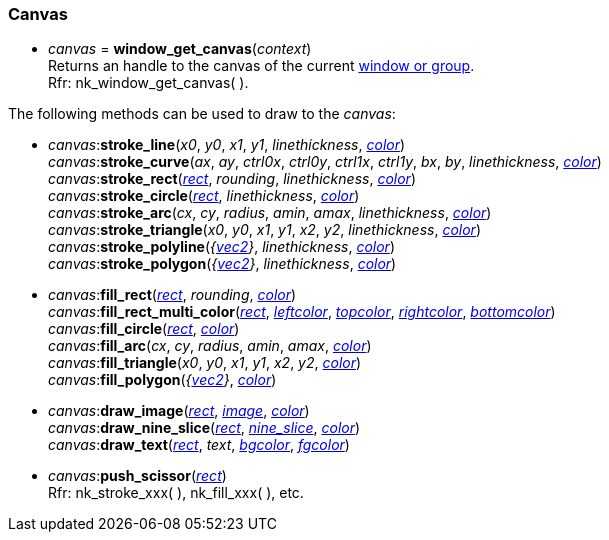 
[[Canvas]]
=== Canvas

[[window_get_canvas]]
* _canvas_ = *window_get_canvas*(_context_) +
[small]#Returns an handle to the canvas of the current <<window, window or group>>. +
Rfr: nk_window_get_canvas(&nbsp;).#

The following methods can be used to draw to the _canvas_:

[[canvas.xxx]]
* _canvas_++:++*stroke_line*(_x0_, _y0_, _x1_, _y1_, _linethickness_, <<color, _color_>>) +
_canvas_++:++*stroke_curve*(_ax_, _ay_, _ctrl0x_, _ctrl0y_, _ctrl1x_, _ctrl1y_, _bx_, _by_, _linethickness_, <<color, _color_>>) +
_canvas_++:++*stroke_rect*(<<rect, _rect_>>, _rounding_, _linethickness_, <<color, _color_>>) +
_canvas_++:++*stroke_circle*(<<rect, _rect_>>, _linethickness_, <<color, _color_>>) +
_canvas_++:++*stroke_arc*(_cx_, _cy_, _radius_, _amin_, _amax_, _linethickness_, <<color, _color_>>) +
_canvas_++:++*stroke_triangle*(_x0_, _y0_, _x1_, _y1_, _x2_, _y2_, _linethickness_, <<color, _color_>>) +
_canvas_++:++*stroke_polyline*(_{<<vec2, vec2>>}_, _linethickness_, <<color, _color_>>) +
_canvas_++:++*stroke_polygon*(_{<<vec2, vec2>>}_, _linethickness_, <<color, _color_>>) +
* _canvas_++:++*fill_rect*(<<rect, _rect_>>, _rounding_, <<color, _color_>>) +
_canvas_++:++*fill_rect_multi_color*(<<rect, _rect_>>, <<color, _leftcolor_>>, <<color, _topcolor_>>, <<color, _rightcolor_>>, <<color, _bottomcolor_>>) +
_canvas_++:++*fill_circle*(<<rect, _rect_>>, <<color, _color_>>) +
_canvas_++:++*fill_arc*(_cx_, _cy_, _radius_, _amin_, _amax_, <<color, _color_>>) +
_canvas_++:++*fill_triangle*(_x0_, _y0_, _x1_, _y1_, _x2_, _y2_, <<color, _color_>>) +
_canvas_++:++*fill_polygon*(_{<<vec2, vec2>>}_, <<color, _color_>>) +
* _canvas_++:++*draw_image*(<<rect, _rect_>>, <<image, _image_>>, <<color, _color_>>) +
_canvas_++:++*draw_nine_slice*(<<rect, _rect_>>, <<nine_slice, _nine_slice_>>, <<color, _color_>>) +
_canvas_++:++*draw_text*(<<rect, _rect_>>, _text_, <<color, _bgcolor_>>, <<color, _fgcolor_>>) +
* _canvas_++:++*push_scissor*(<<rect, _rect_>>) +
[small]#Rfr: nk_stroke_xxx(&nbsp;), nk_fill_xxx(&nbsp;), etc.#


